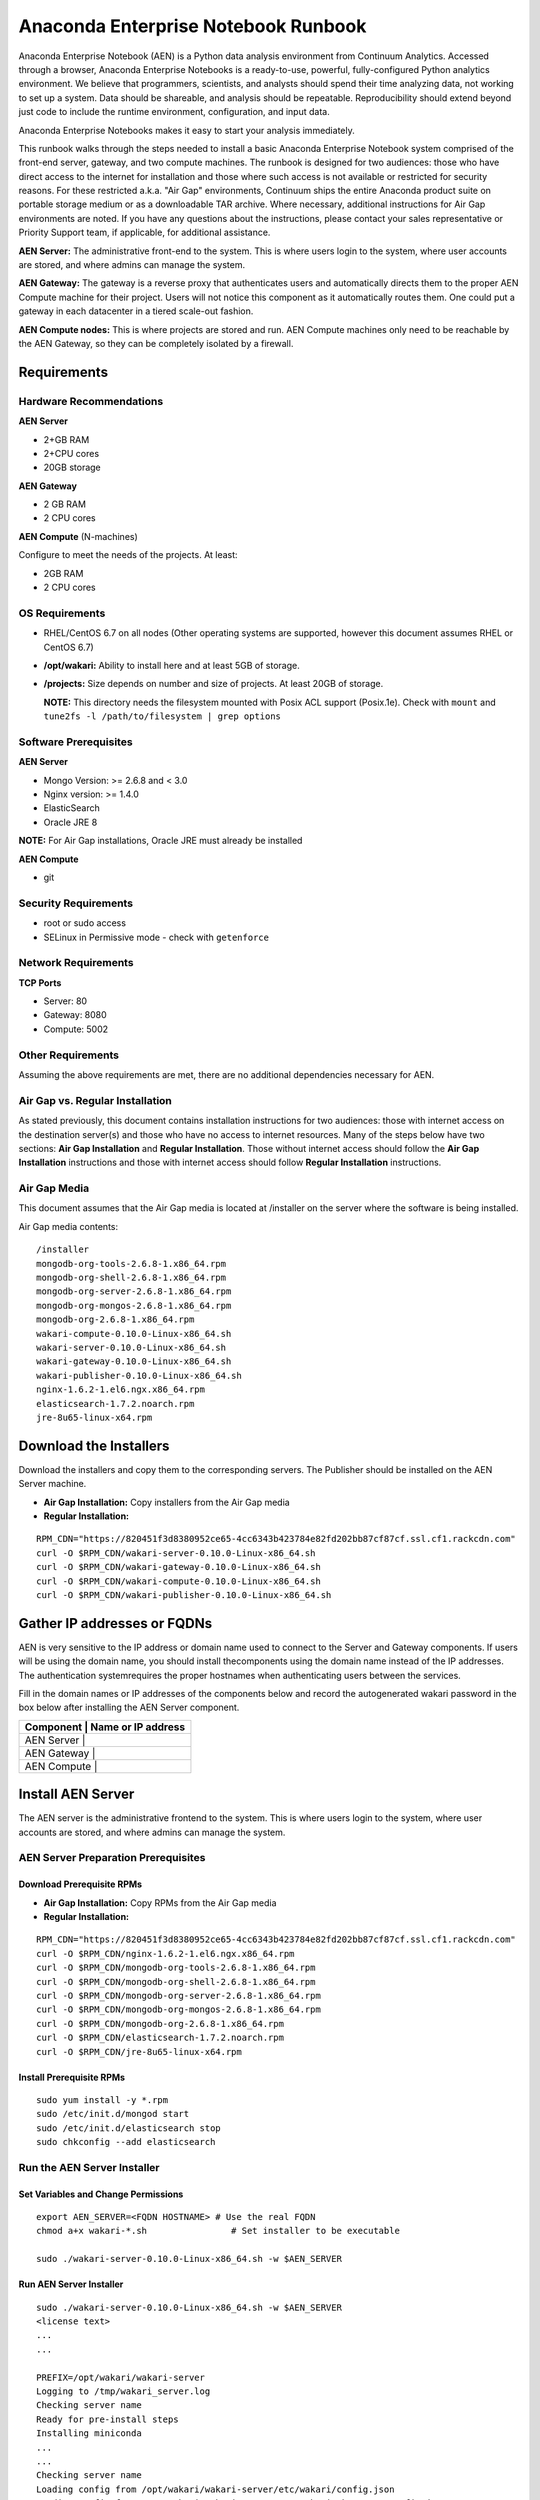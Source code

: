 ====================================
Anaconda Enterprise Notebook Runbook
====================================

Anaconda Enterprise Notebook (AEN) is a Python data analysis environment from
Continuum Analytics. Accessed through a browser, Anaconda Enterprise
Notebooks is a ready-to-use, powerful, fully-configured Python analytics
environment. We believe that programmers, scientists, and analysts
should spend their time analyzing data, not working to set up a system.
Data should be shareable, and analysis should be repeatable.
Reproducibility should extend beyond just code to include the runtime
environment, configuration, and input data.

Anaconda Enterprise Notebooks makes it easy to start your analysis
immediately.

This runbook walks through the steps needed to install a basic Anaconda
Enterprise Notebook system comprised of the front-end server, gateway,
and two compute machines. The runbook is designed for two audiences:
those who have direct access to the internet for installation and those
where such access is not available or restricted for security reasons.
For these restricted a.k.a. "Air Gap" environments, Continuum ships the
entire Anaconda product suite on portable storage medium or as a
downloadable TAR archive. Where necessary, additional instructions for
Air Gap environments are noted. If you have any questions about the
instructions, please contact your sales representative or Priority
Support team, if applicable, for additional assistance.

**AEN Server:** The administrative front-end to the system. This is
where users login to the system, where user accounts are stored, and
where admins can manage the system.

**AEN Gateway:** The gateway is a reverse proxy that authenticates
users and automatically directs them to the proper AEN Compute
machine for their project. Users will not notice this component as it
automatically routes them. One could put a gateway in each datacenter in
a tiered scale-out fashion.

**AEN Compute nodes:** This is where projects are stored and run.
AEN Compute machines only need to be reachable by the AEN Gateway,
so they can be completely isolated by a firewall.


   .. image:: _static/wakari.png
      :scale: 60 %
      :align: center

Requirements
------------

Hardware Recommendations
~~~~~~~~~~~~~~~~~~~~~~~~

**AEN Server**

-  2+GB RAM
-  2+CPU cores
-  20GB storage

**AEN Gateway**

-  2 GB RAM
-  2 CPU cores

**AEN Compute** (N-machines)

Configure to meet the needs of the projects. At least:

-  2GB RAM
-  2 CPU cores

OS Requirements
~~~~~~~~~~~~~~~

-  RHEL/CentOS 6.7 on all nodes (Other operating systems are supported,
   however this document assumes RHEL or CentOS 6.7)

-  **/opt/wakari:** Ability to install here and at least 5GB of storage.

-  **/projects:** Size depends on number and size of projects. At least
   20GB of storage.

   **NOTE:** This directory needs the filesystem mounted with Posix ACL
   support (Posix.1e). Check with ``mount`` and
   ``tune2fs -l /path/to/filesystem | grep options``

Software Prerequisites
~~~~~~~~~~~~~~~~~~~~~~

**AEN Server**

-  Mongo Version: >= 2.6.8 and < 3.0
-  Nginx version: >= 1.4.0
-  ElasticSearch
-  Oracle JRE 8

**NOTE:** For Air Gap installations, Oracle JRE must already be
installed

**AEN Compute**

-  git

Security Requirements
~~~~~~~~~~~~~~~~~~~~~

-  root or sudo access
-  SELinux in Permissive mode - check with ``getenforce``

Network Requirements
~~~~~~~~~~~~~~~~~~~~

**TCP Ports**

-  Server: 80
-  Gateway: 8080
-  Compute: 5002

Other Requirements
~~~~~~~~~~~~~~~~~~

Assuming the above requirements are met, there are no additional
dependencies necessary for AEN.

Air Gap vs. Regular Installation
~~~~~~~~~~~~~~~~~~~~~~~~~~~~~~~~

As stated previously, this document contains installation instructions
for two audiences: those with internet access on the destination
server(s) and those who have no access to internet resources. Many of
the steps below have two sections: **Air Gap Installation** and
**Regular Installation**. Those without internet access should follow
the **Air Gap Installation** instructions and those with internet access
should follow **Regular Installation** instructions.

Air Gap Media
~~~~~~~~~~~~~

This document assumes that the Air Gap media is located at /installer on
the server where the software is being installed.

Air Gap media contents:

::

    /installer
    mongodb-org-tools-2.6.8-1.x86_64.rpm
    mongodb-org-shell-2.6.8-1.x86_64.rpm
    mongodb-org-server-2.6.8-1.x86_64.rpm
    mongodb-org-mongos-2.6.8-1.x86_64.rpm
    mongodb-org-2.6.8-1.x86_64.rpm
    wakari-compute-0.10.0-Linux-x86_64.sh
    wakari-server-0.10.0-Linux-x86_64.sh
    wakari-gateway-0.10.0-Linux-x86_64.sh
    wakari-publisher-0.10.0-Linux-x86_64.sh
    nginx-1.6.2-1.el6.ngx.x86_64.rpm
    elasticsearch-1.7.2.noarch.rpm
    jre-8u65-linux-x64.rpm

Download the Installers
-----------------------

Download the installers and copy them to the corresponding servers. The
Publisher should be installed on the AEN Server machine.

-  **Air Gap Installation:** Copy installers from the Air Gap media

-  **Regular Installation:**

::

       RPM_CDN="https://820451f3d8380952ce65-4cc6343b423784e82fd202bb87cf87cf.ssl.cf1.rackcdn.com"
       curl -O $RPM_CDN/wakari-server-0.10.0-Linux-x86_64.sh
       curl -O $RPM_CDN/wakari-gateway-0.10.0-Linux-x86_64.sh
       curl -O $RPM_CDN/wakari-compute-0.10.0-Linux-x86_64.sh
       curl -O $RPM_CDN/wakari-publisher-0.10.0-Linux-x86_64.sh

Gather IP addresses or FQDNs
----------------------------

AEN is very sensitive to the IP address or domain name used to
connect to the Server and Gateway components. If users will be using the
domain name, you should install thecomponents using the domain name
instead of the IP addresses. The authentication systemrequires the
proper hostnames when authenticating users between the services.

Fill in the domain names or IP addresses of the components below and
record the auto­generated wakari password in the box below after
installing the AEN Server component.


+------------------+-----------------+
| Component     | Name or IP address |
+==================+=================+
| AEN Server    |                    |
+------------------+-----------------+
| AEN Gateway   |                    |
+------------------+-----------------+
| AEN Compute   |                    |
+------------------+-----------------+


Install AEN Server
---------------------

The AEN server is the administrative front­end to the system. This is
where users login to the system, where user accounts are stored, and
where admins can manage the system.

AEN Server Preparation ­Prerequisites
~~~~~~~~~~~~~~~~~~~~~~~~~~~~~~~~~~~~~~~~

Download Prerequisite RPMs
^^^^^^^^^^^^^^^^^^^^^^^^^^

-  **Air Gap Installation:** Copy RPMs from the Air Gap media

-  **Regular Installation:**

::

       RPM_CDN="https://820451f3d8380952ce65-4cc6343b423784e82fd202bb87cf87cf.ssl.cf1.rackcdn.com"
       curl -O $RPM_CDN/nginx-1.6.2-1.el6.ngx.x86_64.rpm
       curl -O $RPM_CDN/mongodb-org-tools-2.6.8-1.x86_64.rpm
       curl -O $RPM_CDN/mongodb-org-shell-2.6.8-1.x86_64.rpm
       curl -O $RPM_CDN/mongodb-org-server-2.6.8-1.x86_64.rpm
       curl -O $RPM_CDN/mongodb-org-mongos-2.6.8-1.x86_64.rpm
       curl -O $RPM_CDN/mongodb-org-2.6.8-1.x86_64.rpm
       curl -O $RPM_CDN/elasticsearch-1.7.2.noarch.rpm
       curl -O $RPM_CDN/jre-8u65-linux-x64.rpm

Install Prerequisite RPMs
^^^^^^^^^^^^^^^^^^^^^^^^^

::

    sudo yum install -y *.rpm
    sudo /etc/init.d/mongod start
    sudo /etc/init.d/elasticsearch stop
    sudo chkconfig --add elasticsearch

Run the AEN Server Installer
~~~~~~~~~~~~~~~~~~~~~~~~~~~~~~~

Set Variables and Change Permissions
^^^^^^^^^^^^^^^^^^^^^^^^^^^^^^^^^^^^

::

        export AEN_SERVER=<FQDN HOSTNAME> # Use the real FQDN
        chmod a+x wakari-*.sh                # Set installer to be executable

        sudo ./wakari-server-0.10.0-Linux-x86_64.sh -w $AEN_SERVER



Run AEN Server Installer
^^^^^^^^^^^^^^^^^^^^^^^^^^^

::

        sudo ./wakari-server-0.10.0-Linux-x86_64.sh -w $AEN_SERVER
        <license text>
        ...
        ...

        PREFIX=/opt/wakari/wakari-server
        Logging to /tmp/wakari_server.log
        Checking server name
        Ready for pre-install steps
        Installing miniconda
        ...
        ...
        Checking server name
        Loading config from /opt/wakari/wakari-server/etc/wakari/config.json
        Loading config from /opt/wakari/wakari-server/etc/wakari/wk-server-config.json


        ===================================

        Created password '<RANDOM_PASSWORD>' for user 'wakari'

        ===================================


        Starting Wakari daemons...
        installation finished.


After successfully completing the installation script, the installer
will create the administrator account (wakari user) and assign it a
password:

::

        Created password '<RANDOM_PASSWORD>' for user 'wakari'

**Record this password.** It will be needed in the following steps. It
is also available in the installation log file found at
``/tmp/wakari_server.log``

Start ElasticSearch
^^^^^^^^^^^^^^^^^^^^^

Start elasticsearch to read the new config file

::

    sudo service elasticsearch start


Test the AEN Server install
^^^^^^^^^^^^^^^^^^^^^^^^^^^^^^

Visit http://$AEN_SERVER. You should be shown the **"license
expired"** page.


Update the License
^^^^^^^^^^^^^^^^^^

From the **"license expired"** page, follow the onscreen instructions to
upload your license file. After submitting, you should see the login
page.


Install AEN Gateway
----------------------

The gateway is a reverse proxy that authenticates users and
automatically directs them to the proper AEN Compute machine for
their project. Users will not notice this component as it automatically
routes them.

Set Variables and Change Permissions
~~~~~~~~~~~~~~~~~~~~~~~~~~~~~~~~~~~~

::

        export AEN_SERVER=<FQDN HOSTNAME> # Use the real FQDN
        export AEN_GATEWAY_PORT=8080
        export AEN_GATEWAY=<FQDN HOSTNAME>  # will be needed shortly
        chmod a+x wakari-*.sh                # Set installer to be executable

Run Wakari Gateway Installer
~~~~~~~~~~~~~~~~~~~~~~~~~~~~

::

        sudo ./wakari-gateway-0.10.0-Linux-x86_64.sh -w $AEN_SERVER
        <license text>
        ...
        ...

        PREFIX=/opt/wakari/wakari-gateway
        Logging to /tmp/wakari_gateway.log
        ...
        ...
        Checking server name
        Please restart the Gateway after running the following command to connect this Gateway to the AEN Server

        PATH=/opt/wakari/wakari-gateway/bin:$PATH \
        /opt/wakari/wakari-gateway/bin/wk-gateway-configure \
        --server http://1.1.1.1 --host 1.1.1.2 --port 8080 --name Gateway \
        --protocol http --summary Gateway --username wakari --password password


**NOTE:** replace **password** with the password of the wakari user that
was generated during server installation.

Start the AEN Gateway
~~~~~~~~~~~~~~~~~~~~~~~~

::

        sudo service wakari-gateway start

Register the AEN Gateway
~~~~~~~~~~~~~~~~~~~~~~~~~~~

The AEN Gateway needs to register with the AEN Server. This needs
to be authenticated, so the wakari user’s credentials created during the
AEN Server install need to be used. **This needs to be run as root**
to write the configuration file:
``/opt/wakari/wakari-gateway/etc/wakari/wk-gateway-config.json``

::

    PATH=/opt/wakari/wakari-gateway/bin:$PATH \
    /opt/wakari/wakari-gateway/bin/wk-gateway-configure \
    --server http://$WAKARI_SERVER --host $WAKARI_GATEWAY \
    --port $WAKARI_GATEWAY_PORT --name Gateway --protocol http \
    --summary Gateway --username wakari \
    --password '<USE PASSWORD SET ABOVE>'

Ensure Proper Permissions
^^^^^^^^^^^^^^^^^^^^^^^^^

::

    sudo chown wakari /opt/wakari/wakari-gateway/etc/wakari/wk-gateway-config.json

Restart the gateway to load the new configuration file
^^^^^^^^^^^^^^^^^^^^^^^^^^^^^^^^^^^^^^^^^^^^^^^^^^^^^^

::

    sudo service wakari-gateway restart

**NOTE:** Ignore any errors about missing /lib/lsb/init-functions

Verify the AEN Gateway has Registered
^^^^^^^^^^^^^^^^^^^^^^^^^^^^^^^^^^^^^^^^

1. Login to the AEN Server using Chrome or Firefox browser using the
   wakari user.
2. Click the Admin link in the toolbar

   .. image:: _static/admin-menu.png
      :scale: 40 %

3. Click the Datacenters sub­section and then click your datacenter:

   .. image:: _static/datacenter-leftnav.png
      :scale: 40 %

4. Verify that your datacenter is registered and status is
   ``{"status": "ok", "messages": []}``

   .. image:: _static/datacenter.png
      :scale: 40 %

Install AEN Compute
----------------------

This is where projects are stored and run. Adding multiple AEN
Compute machines allows one to scale-out horizontally to increase
capacity. Projects can be created on individual compute nodes to spread
the load.

Set Variables and Change Permissions
~~~~~~~~~~~~~~~~~~~~~~~~~~~~~~~~~~~~

::

        export AEN_SERVER=<FQDN HOSTNAME> # Use the real FQDN
        chmod a+x wakari-*.sh                # Set installer to be executable

Run AEN Compute Installer
~~~~~~~~~~~~~~~~~~~~~~~~~~~~

::

        sudo ./wakari-compute-0.10.0-Linux-x86_64.sh -w $AEN_SERVER
        ...
        ...
        PREFIX=/opt/wakari/wakari-compute
        Logging to /tmp/wakari_compute.log
        Checking server name
        ...
        ...
        Initial clone of root environment...
        Starting Wakari daemons...
        installation finished.
        Do you wish the installer to prepend the wakari-compute install location
        to PATH in your /root/.bashrc ? [yes|no]
        [no] >>> yes

Configure AEN Compute Node
~~~~~~~~~~~~~~~~~~~~~~~~~~~~~

Once installed, you need to configure the Compute Launcher on AEN Server.

1. Point your browser at the AEN Server
2. Login as the wakari user
3. Click on the Admin link in the top navbar
4. Click on Enterprise Resources in the left navbar
5. Click on Add Resource
6. Select the correct (probably the only) Data Center to associate this
   Compute Node with
7. For URL, enter **http://$AEN_COMPUTE:5002**.

   **NOTE:** If the Compute Launcher is located on the same box as the
   Gateway, we recommend using **http://localhost:5002** for the URL
   value.

8. Add a Name and Description for the compute node
9. Click the Add Resource button to save the changes.

**Congratulations!** You've now successfully installed and configured
Anaconda Enterprise Notebook.
